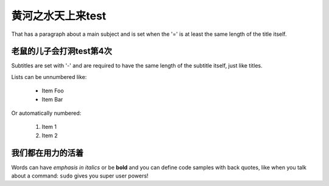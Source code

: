 黄河之水天上来test
===============
That has a paragraph about a main subject and is set when the '='
is at least the same length of the title itself.

老鼠的儿子会打洞test第4次
----------------
Subtitles are set with '-' and are required to have the same length
of the subtitle itself, just like titles.

Lists can be unnumbered like:

 * Item Foo
 * Item Bar

Or automatically numbered:

 #. Item 1
 #. Item 2

我们都在用力的活着
-------------
Words can have *emphasis in italics* or be **bold** and you can define
code samples with back quotes, like when you talk about a command: ``sudo``
gives you super user powers!